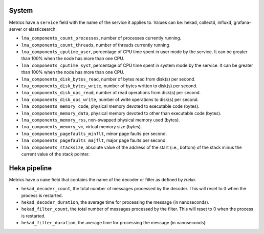 .. _LMA_self-monitoring:

System
^^^^^^

Metrics have a ``service`` field with the name of the service it applies to. Values can be: hekad, collectd, influxd, grafana-server or elasticsearch.

* ``lma_components_count_processes``, number of processes currently running.
* ``lma_components_count_threads``, number of threads currently running.
* ``lma_components_cputime_user``, percentage of CPU time spent in user mode by the service. It can be greater than 100% when the node has more than one CPU.
* ``lma_components_cputime_syst``, percentage of CPU time spent in system mode by the service. It can be greater than 100% when the node has more than one CPU.
* ``lma_components_disk_bytes_read``, number of bytes read from disk(s) per second.
* ``lma_components_disk_bytes_write``, number of bytes written to disk(s) per second.
* ``lma_components_disk_ops_read``, number of read operations from disk(s) per second.
* ``lma_components_disk_ops_write``, number of write operations to disk(s) per second.
* ``lma_components_memory_code``,  physical memory devoted to executable code (bytes).
* ``lma_components_memory_data``, physical memory devoted to other than executable code (bytes).
* ``lma_components_memory_rss``, non-swapped physical memory used (bytes).
* ``lma_components_memory_vm``, virtual memory size (bytes).
* ``lma_components_pagefaults_minflt``, minor page faults per second.
* ``lma_components_pagefaults_majflt``, major page faults per second.
* ``lma_components_stacksize``, absolute value of the address of the start (i.e., bottom) of the stack minus the current value of the stack pointer.

Heka pipeline
^^^^^^^^^^^^^

Metrics have a ``name`` field that contains the name of the decoder or filter as defined by *Heka*.

* ``hekad_decoder_count``, the total number of messages processed by the decoder. This will reset to 0 when the process is restarted.
* ``hekad_decoder_duration``, the average time for processing the message (in nanoseconds).
* ``hekad_filter_count``, the total number of messages processed by the filter. This will reset to 0 when the process is restarted.
* ``hekad_filter_duration``, the average time for processing the message (in nanoseconds).
